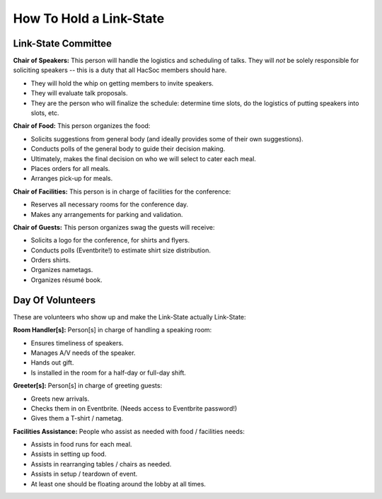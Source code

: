 How To Hold a Link-State
========================

Link-State Committee
--------------------

**Chair of Speakers:** This person will handle the logistics and scheduling of
talks.  They will *not* be solely responsible for soliciting speakers -- this is
a duty that all HacSoc members should hare.

- They will hold the whip on getting members to invite speakers.
- They will evaluate talk proposals.
- They are the person who will finalize the schedule: determine time slots, do
  the logistics of putting speakers into slots, etc.

**Chair of Food:** This person organizes the food:

- Solicits suggestions from general body (and ideally provides some of their own
  suggestions).
- Conducts polls of the general body to guide their decision making.
- Ultimately, makes the final decision on who we will select to cater each meal.
- Places orders for all meals.
- Arranges pick-up for meals.

**Chair of Facilities:** This person is in charge of facilities for the
conference:

- Reserves all necessary rooms for the conference day.
- Makes any arrangements for parking and validation.

**Chair of Guests:** This person organizes swag the guests will receive:

- Solicits a logo for the conference, for shirts and flyers.
- Conducts polls (Eventbrite!) to estimate shirt size distribution.
- Orders shirts.
- Organizes nametags.
- Organizes résumé book.

Day Of Volunteers
-----------------

These are volunteers who show up and make the Link-State actually Link-State:

**Room Handler[s]:** Person[s] in charge of handling a speaking room:

- Ensures timeliness of speakers.
- Manages A/V needs of the speaker.
- Hands out gift.
- Is installed in the room for a half-day or full-day shift.

**Greeter[s]:** Person[s] in charge of greeting guests:

- Greets new arrivals.
- Checks them in on Eventbrite. (Needs access to Eventbrite password!)
- Gives them a T-shirt / nametag.

**Facilities Assistance:** People who assist as needed with food / facilities needs:

- Assists in food runs for each meal.
- Assists in setting up food.
- Assists in rearranging tables / chairs as needed.
- Assists in setup / teardown of event.
- At least one should be floating around the lobby at all times.
